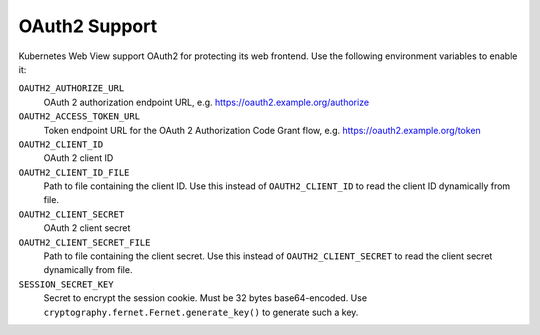 ==============
OAuth2 Support
==============

Kubernetes Web View support OAuth2 for protecting its web frontend. Use the following environment variables to enable it:

``OAUTH2_AUTHORIZE_URL``
    OAuth 2 authorization endpoint URL, e.g. https://oauth2.example.org/authorize
``OAUTH2_ACCESS_TOKEN_URL``
    Token endpoint URL for the OAuth 2 Authorization Code Grant flow, e.g. https://oauth2.example.org/token
``OAUTH2_CLIENT_ID``
    OAuth 2 client ID
``OAUTH2_CLIENT_ID_FILE``
    Path to file containing the client ID. Use this instead of ``OAUTH2_CLIENT_ID`` to read the client ID dynamically from file.
``OAUTH2_CLIENT_SECRET``
    OAuth 2 client secret
``OAUTH2_CLIENT_SECRET_FILE``
    Path to file containing the client secret. Use this instead of ``OAUTH2_CLIENT_SECRET`` to read the client secret dynamically from file.
``SESSION_SECRET_KEY``
    Secret to encrypt the session cookie. Must be 32 bytes base64-encoded. Use ``cryptography.fernet.Fernet.generate_key()`` to generate such a key.
